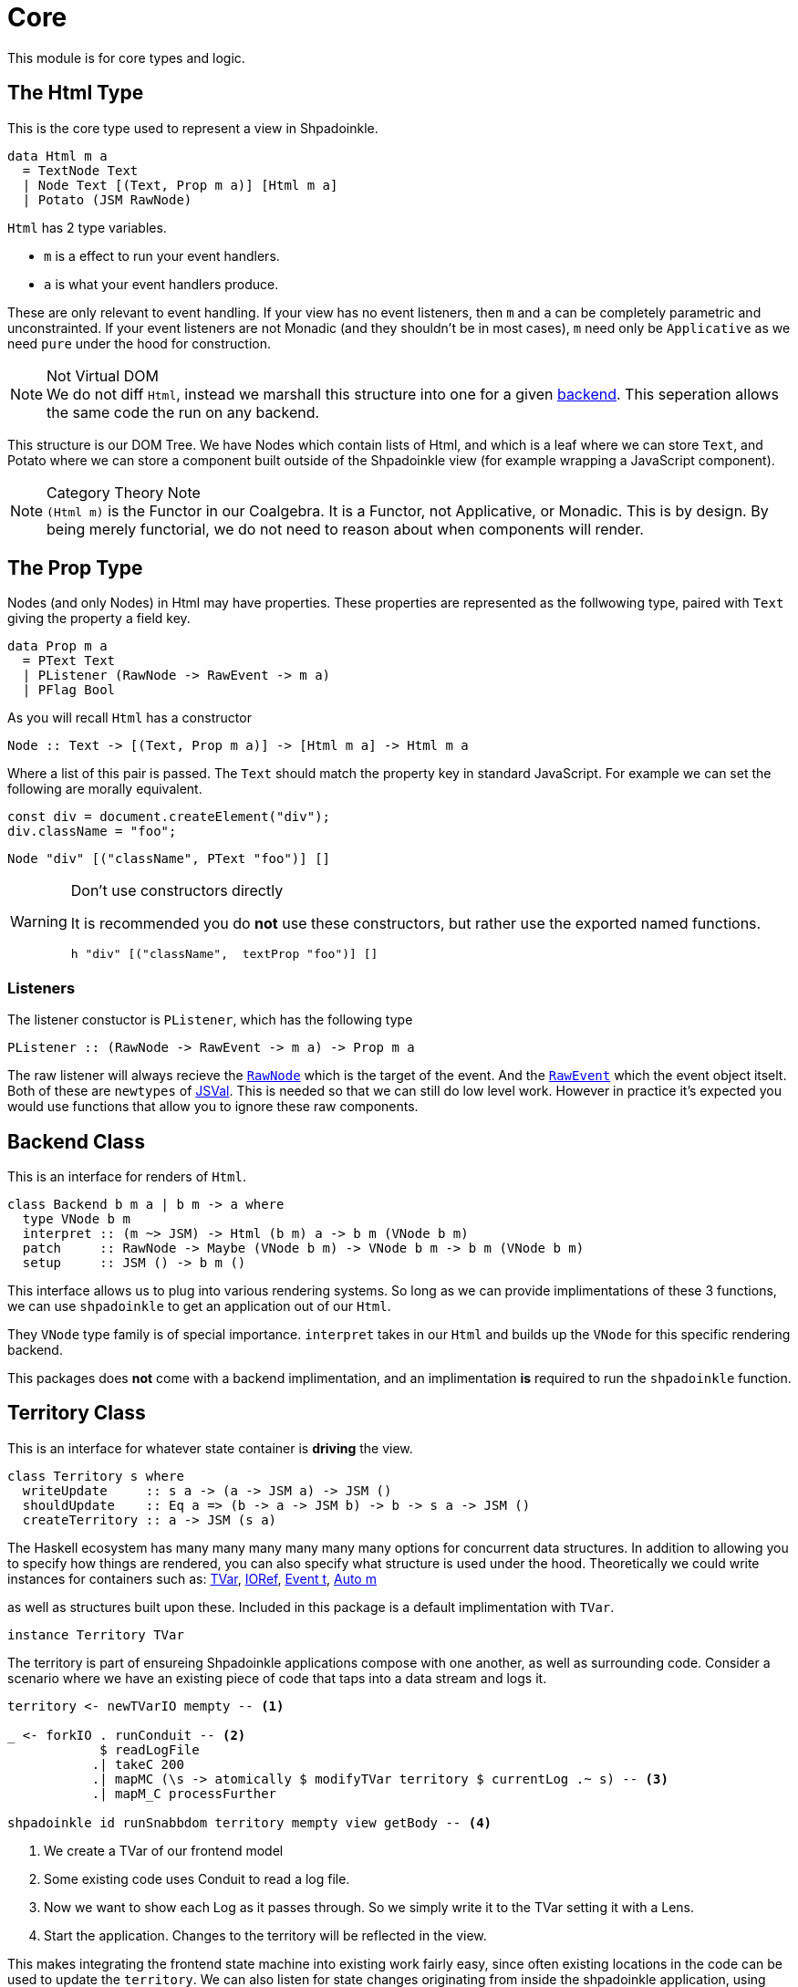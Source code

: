 = Core

This module is for core types and logic.

== The Html Type

This is the core type used to represent a view in Shpadoinkle.

[source,haskell]
----
data Html m a
  = TextNode Text
  | Node Text [(Text, Prop m a)] [Html m a]
  | Potato (JSM RawNode)
----

`Html` has 2 type variables.

* `m` is a effect to run your event handlers.
* `a` is what your event handlers produce.

These are only relevant to event handling. If your view has no event listeners, then `m` and `a` can be completely parametric and unconstrainted. If your event listeners are not Monadic (and they shouldn't be in most cases), `m` need only be `Applicative` as we need `pure` under the hood for construction.

[NOTE]
.Not Virtual DOM
We do not diff `Html`, instead we marshall this structure into one for a given xref:project-structure/backends.adoc#selecting[backend]. This seperation allows the same code the run on any backend.

This structure is our DOM Tree. We have Nodes which contain lists of Html, and which is a leaf where we can store `Text`, and Potato where we can store a component built outside of the Shpadoinkle view (for example wrapping a JavaScript component).

[NOTE]
.Category Theory Note
`(Html m)` is the Functor in our Coalgebra. It is a Functor, not Applicative, or Monadic. This is by design. By being merely functorial, we do not need to reason about when components will render.

== The Prop Type

Nodes (and only Nodes) in Html may have properties. These properties are represented as the follwowing type, paired with `Text` giving the property a field key.

[source,haskell]
----
data Prop m a
  = PText Text
  | PListener (RawNode -> RawEvent -> m a)
  | PFlag Bool
----

As you will recall `Html` has a constructor

[source,haskell]
----
Node :: Text -> [(Text, Prop m a)] -> [Html m a] -> Html m a
----

Where a list of this pair is passed. The `Text` should match the property key in standard JavaScript. For example we can set the following are morally equivalent.

[source,javascript]
----
const div = document.createElement("div");
div.className = "foo";
----

[source,haskell]
----
Node "div" [("className", PText "foo")] []
----

[WARNING]
.Don't use constructors directly
====
It is recommended you do **not** use these constructors, but rather use the exported named functions.

[source,haskell]
----
h "div" [("className",  textProp "foo")] []
----
====

=== Listeners

The listener constuctor is `PListener`, which has the following type

[source,haskell]
----
PListener :: (RawNode -> RawEvent -> m a) -> Prop m a
----

The raw listener will always recieve the https://developer.mozilla.org/en-US/docs/Web/API/Node[`RawNode`] which is the target of the event. And the https://developer.mozilla.org/en-US/docs/Web/API/Event[`RawEvent`] which the event object itselt. Both of these are `newtypes` of https://hackage.haskell.org/package/jsaddle-0.9.7.0/docs/GHCJS-Types.html#t:JSVal[JSVal]. This is needed so that we can still do low level work. However in practice it's expected you would use functions that allow you to ignore these raw components.

== Backend Class

This is an interface for renders of `Html`.

[source,haskell]
----
class Backend b m a | b m -> a where
  type VNode b m
  interpret :: (m ~> JSM) -> Html (b m) a -> b m (VNode b m)
  patch     :: RawNode -> Maybe (VNode b m) -> VNode b m -> b m (VNode b m)
  setup     :: JSM () -> b m ()
----

This interface allows us to plug into various rendering systems. So long as we can provide implimentations of these 3 functions, we can use `shpadoinkle` to get an application out of our `Html`.

They `VNode` type family is of special importance. `interpret` takes in our `Html` and builds up the `VNode` for this specific rendering backend.

This packages does **not** come with a backend implimentation, and an implimentation **is** required to run the `shpadoinkle` function.

== Territory Class

This is an interface for whatever state container is **driving** the view.

[source,haskell]
----
class Territory s where
  writeUpdate     :: s a -> (a -> JSM a) -> JSM ()
  shouldUpdate    :: Eq a => (b -> a -> JSM b) -> b -> s a -> JSM ()
  createTerritory :: a -> JSM (s a)
----

The Haskell ecosystem has many many many many many many options for concurrent data structures. In addition to allowing you to specify how things are rendered, you can also specify what structure is used under the hood. Theoretically we could write instances for containers such as: https://hackage.haskell.org/package/stm-2.5.0.0/docs/Control-Concurrent-STM-TVar.html#t:TVar[TVar], https://hackage.haskell.org/package/base-4.14.0.0/docs/Data-IORef.html#t:IORef[IORef], https://hackage.haskell.org/package/reflex-0.7.1.0/docs/Reflex-Class.html#t:Event[Event t], https://hackage.haskell.org/package/auto-0.4.3.1/docs/Control-Auto.html#t:Auto[Auto m]

as well as structures built upon these. Included in this package is a default implimentation with `TVar`.

[source,haskell]
----
instance Territory TVar
----

The territory is part of ensureing Shpadoinkle applications compose with one another, as well as surrounding code. Consider a scenario where we have an existing piece of code that taps into a data stream and logs it.

[source,haskell]
----
territory <- newTVarIO mempty -- <1>

_ <- forkIO . runConduit -- <2>
            $ readLogFile
           .| takeC 200
           .| mapMC (\s -> atomically $ modifyTVar territory $ currentLog .~ s) -- <3>
           .| mapM_C processFurther

shpadoinkle id runSnabbdom territory mempty view getBody -- <4>
----

<1> We create a TVar of our frontend model
<2> Some existing code uses Conduit to read a log file.
<3> Now we want to show each Log as it passes through. So we simply write it to the TVar setting it with a Lens.
<4> Start the application. Changes to the territory will be reflected in the view.

This makes integrating the frontend state machine into existing work fairly easy, since often existing locations in the code can be used to update the `territory`. We can also listen for state changes originating from inside the shpadoinkle application, using existing machinery such as `retry` from https://hackage.haskell.org/package/stm-2.5.0.0/docs/Control-Monad-STM.html#v:retry[STM].


== Shpadoinkle

There is one application primative the `shpadoinkle` function. It is where these different components come together, adn describes how they interrelate. Here it is

[source,haskell]
----
shpadoinkle
  :: forall b m a t. Backend b m a => Territory t => Eq a
  => (m ~> JSM) -> (t a -> b m ~> m) -> a -> t a -> (a -> Html (b m) a) -> b m RawNode -> JSM ()
shpadoinkle toJSM toM initial model view stage = do
  let
    j :: b m ~> JSM
    j = toJSM . toM model

    go :: RawNode -> VNode b m -> a -> JSM (VNode b m)
    go c n a = do
      !m  <- j $ interpret toJSM (view a)
      j $ patch c (Just n) m

  j . setup $ do -- <1>
    c <- j stage -- <2>
    n <- j $ interpret toJSM (view initial) -- <3>
    _ <- shouldUpdate (go c) n model -- <4>
    _ <- j $ patch c Nothing n :: JSM (VNode b m) -- <5>
    return ()
----

<1> Run the `setup` for the backend
<2> Get the DOM Node on which to append our view
<3> Pass our initial model to the view function, then convert the `Html m` to `VNode b m`
<4> Set up `go` to run whenever we `shouldUpdate`. `go` renders subsequent states.
<5> Render our initial `VNode b m`

Everything else is built on top of this to simplify different setups.
